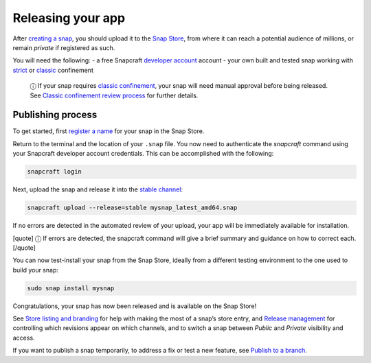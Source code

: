 .. 6795.md

.. \_releasing-your-app:

Releasing your app
==================

After `creating a snap <creating-a-snap.md>`__, you should upload it to the `Snap Store <https://snapcraft.io/store>`__, from where it can reach a potential audience of millions, or remain *private* if registered as such.

You will need the following: - a free Snapcraft `developer account <create-a-developer-account.md>`__ account - your own built and tested snap working with `strict <snap-confinement.md#strict>`__ or `classic <snap-confinement.md#classic>`__ confinement

   ⓘ If your snap requires `classic confinement <snap-confinement.md#classic>`__, your snap will need manual approval before being released. See `Classic confinement review process <process-for-reviewing-classic-confinement-snaps.md>`__ for further details.

Publishing process
------------------

To get started, first `register a name <registering-your-app-name.md>`__ for your snap in the Snap Store.

Return to the terminal and the location of your ``.snap`` file. You now need to authenticate the *snapcraft* command using your Snapcraft developer account credentials. This can be accomplished with the following:

.. code:: bash

   snapcraft login

Next, upload the snap and release it into the `stable channel <https://snapcraft.io/docs/channels>`__:

.. code:: bash

   snapcraft upload --release=stable mysnap_latest_amd64.snap

If no errors are detected in the automated review of your upload, your app will be immediately available for installation.

[quote] ⓘ If errors are detected, the snapcraft command will give a brief summary and guidance on how to correct each. [/quote]

You can now test-install your snap from the Snap Store, ideally from a different testing environment to the one used to build your snap:

.. code:: bash

   sudo snap install mysnap

Congratulations, your snap has now been released and is available on the Snap Store!

See `Store listing and branding <https://snapcraft.io/docs/store-listing-and-branding>`__ for help with making the most of a snap’s store entry, and `Release management <https://snapcraft.io/docs/release-management>`__ for controlling which revisions appear on which channels, and to switch a snap between *Public* and *Private* visibility and access.

If you want to publish a snap temporarily, to address a fix or test a new feature, see `Publish to a branch <publish-to-a-branch.md>`__.
